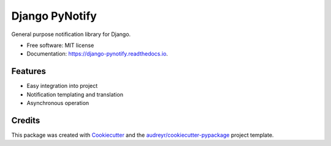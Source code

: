===============
Django PyNotify
===============


.. image:: https://img.shields.io/pypi/v/django-pynotify.svg
        :target: https://pypi.python.org/pypi/django-pynotify

.. image:: https://img.shields.io/travis/druids/django-pynotify.svg
        :target: https://travis-ci.org/druids/django-pynotify

.. image:: https://readthedocs.org/projects/django-pynotify/badge/?version=latest
        :target: https://django-pynotify.readthedocs.io/en/latest/?badge=latest
        :alt: Documentation Status


General purpose notification library for Django.


* Free software: MIT license
* Documentation: https://django-pynotify.readthedocs.io.


Features
--------

* Easy integration into project
* Notification templating and translation
* Asynchronous operation

Credits
-------

This package was created with Cookiecutter_ and the `audreyr/cookiecutter-pypackage`_ project template.

.. _Cookiecutter: https://github.com/audreyr/cookiecutter
.. _`audreyr/cookiecutter-pypackage`: https://github.com/audreyr/cookiecutter-pypackage
